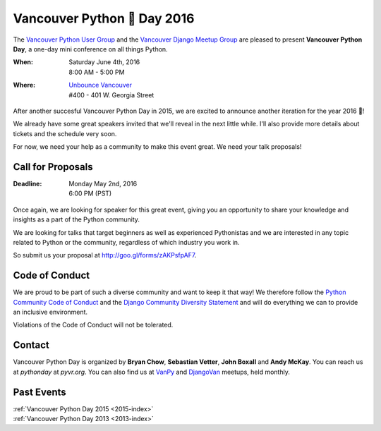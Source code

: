 Vancouver Python 🐍 Day 2016
===========================

The `Vancouver Python User Group <http://www.meetup.com/vanpyz/>`_ and the
`Vancouver Django Meetup Group <http://www.meetup.com/djangovan/>`_ are
pleased to present **Vancouver Python Day**, a one-day mini conference on all
things Python.

:When:  | Saturday June 4th, 2016
        | 8:00 AM - 5:00 PM
:Where: | `Unbounce Vancouver <https://www.google.ca/maps/place/Unbounce>`__
        | #400 - 401 W. Georgia Street


After another succesful Vancouver Python Day in 2015, we are excited to
announce another iteration for the year 2016 📣!

We already have some great speakers invited that we'll reveal in the next
little while. I'll also provide more details about tickets and the schedule
very soon.

For now, we need your help as a community to make this event great. We need
your talk proposals!


Call for Proposals
------------------

:Deadline:  | Monday May 2nd, 2016
            | 6:00 PM (PST)


Once again, we are looking for speaker for this great event, giving you an
opportunity to share your knowledge and insights as a part of the Python
community. 

We are looking for talks that target beginners as well as experienced
Pythonistas and we are interested in any topic related to Python or the
community, regardless of which industry you work in.

So submit us your proposal at http://goo.gl/forms/zAKPsfpAF7.


Code of Conduct
---------------

We are proud to be part of such a diverse community and want to keep it that
way! We therefore follow the `Python Community Code of Conduct
<https://www.python.org/psf/codeofconduct/>`__ and the `Django Community
Diversity Statement <https://www.djangoproject.com/diversity/>`__ and will do
everything we can to provide an inclusive environment. 

Violations of the Code of Conduct will not be tolerated.


Contact
-------

Vancouver Python Day is organized by  **Bryan Chow**, **Sebastian Vetter**,
**John Boxall** and **Andy McKay**. You can reach us at
*pythonday* at *pyvr.org*. You can also find us at
`VanPy <http://www.meetup.com/vanpyz/>`_ and
`DjangoVan <http://www.meetup.com/djangovan/>`_ meetups, held monthly.


Past Events
-----------

| :ref:`Vancouver Python Day 2015 <2015-index>`
| :ref:`Vancouver Python Day 2013 <2013-index>`
